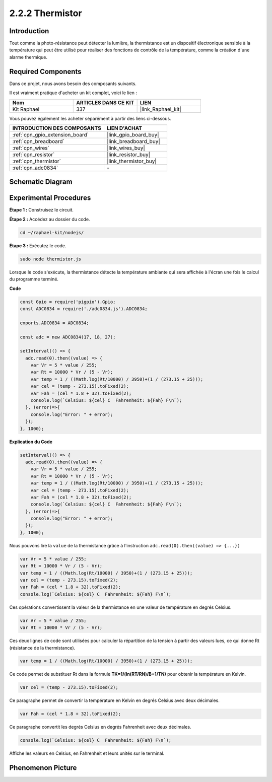  
.. _2.2.2_js:

2.2.2 Thermistor
===================

Introduction
---------------

Tout comme la photo-résistance peut détecter la lumière, la thermistance est un dispositif 
électronique sensible à la température qui peut être utilisé pour réaliser des fonctions de 
contrôle de la température, comme la création d'une alarme thermique.

Required Components
------------------------------

Dans ce projet, nous avons besoin des composants suivants.

.. image:: ../img/list_2.2.2_thermistor.png

Il est vraiment pratique d'acheter un kit complet, voici le lien :

.. list-table::
    :widths: 20 20 20
    :header-rows: 1

    *   - Nom
        - ARTICLES DANS CE KIT
        - LIEN
    *   - Kit Raphael
        - 337
        - |link_Raphael_kit|

Vous pouvez également les acheter séparément à partir des liens ci-dessous.

.. list-table::
    :widths: 30 20
    :header-rows: 1

    *   - INTRODUCTION DES COMPOSANTS
        - LIEN D'ACHAT

    *   - :ref:`cpn_gpio_extension_board`
        - |link_gpio_board_buy|
    *   - :ref:`cpn_breadboard`
        - |link_breadboard_buy|
    *   - :ref:`cpn_wires`
        - |link_wires_buy|
    *   - :ref:`cpn_resistor`
        - |link_resistor_buy|
    *   - :ref:`cpn_thermistor`
        - |link_thermistor_buy|
    *   - :ref:`cpn_adc0834`
        - \-

Schematic Diagram
---------------------

.. image:: ../img/image323.png

.. image:: ../img/image324.png

Experimental Procedures
--------------------------

**Étape 1 :** Construisez le circuit.

.. image:: ../img/image202.png

**Étape 2 :** Accédez au dossier du code.

.. raw:: html

   <run></run>

.. code-block:: 

    cd ~/raphael-kit/nodejs/

**Étape 3 :** Exécutez le code.

.. raw:: html

   <run></run>

.. code-block:: 

    sudo node thermistor.js

Lorsque le code s'exécute, la thermistance détecte la température ambiante qui sera 
affichée à l'écran une fois le calcul du programme terminé.

**Code**

.. code-block:: js

    const Gpio = require('pigpio').Gpio;
    const ADC0834 = require('./adc0834.js').ADC0834;

    exports.ADC0834 = ADC0834;

    const adc = new ADC0834(17, 18, 27);

    setInterval(() => {
      adc.read(0).then((value) => {
        var Vr = 5 * value / 255;
        var Rt = 10000 * Vr / (5 - Vr);
        var temp = 1 / ((Math.log(Rt/10000) / 3950)+(1 / (273.15 + 25)));
        var cel = (temp - 273.15).toFixed(2);
        var Fah = (cel * 1.8 + 32).toFixed(2);
        console.log(`Celsius: ${cel} C  Fahrenheit: ${Fah} F\n`);
      }, (error)=>{
        console.log("Error: " + error);
      });
    }, 1000);

**Explication du Code**

.. code-block:: js

    setInterval(() => {
      adc.read(0).then((value) => {
        var Vr = 5 * value / 255;
        var Rt = 10000 * Vr / (5 - Vr);
        var temp = 1 / ((Math.log(Rt/10000) / 3950)+(1 / (273.15 + 25)));
        var cel = (temp - 273.15).toFixed(2);
        var Fah = (cel * 1.8 + 32).toFixed(2);
        console.log(`Celsius: ${cel} C  Fahrenheit: ${Fah} F\n`);
      }, (error)=>{
        console.log("Error: " + error);
      });
    }, 1000);

Nous pouvons lire la ``value`` de la thermistance grâce à l'instruction ``adc.read(0).then((value) => {...})``

.. code-block:: js

    var Vr = 5 * value / 255;
    var Rt = 10000 * Vr / (5 - Vr);
    var temp = 1 / ((Math.log(Rt/10000) / 3950)+(1 / (273.15 + 25)));
    var cel = (temp - 273.15).toFixed(2);
    var Fah = (cel * 1.8 + 32).toFixed(2);
    console.log(`Celsius: ${cel} C  Fahrenheit: ${Fah} F\n`);

Ces opérations convertissent la valeur de la thermistance en une valeur de température en degrés Celsius.

.. code-block:: js

    var Vr = 5 * value / 255;
    var Rt = 10000 * Vr / (5 - Vr);

Ces deux lignes de code sont utilisées pour calculer la répartition de la tension à partir des valeurs lues, ce qui donne Rt (résistance de la thermistance).

.. code-block:: js

    var temp = 1 / ((Math.log(Rt/10000) / 3950)+(1 / (273.15 + 25)));  

Ce code permet de substituer Rt dans la formule **TK=1/(ln(RT/RN)/B+1/TN)** pour obtenir la température en Kelvin.

.. code-block:: js

    var cel = (temp - 273.15).toFixed(2);

Ce paragraphe permet de convertir la température en Kelvin en degrés Celsius avec deux décimales.

.. code-block:: js

    var Fah = (cel * 1.8 + 32).toFixed(2);

Ce paragraphe convertit les degrés Celsius en degrés Fahrenheit avec deux décimales.

.. code-block:: js

    console.log(`Celsius: ${cel} C  Fahrenheit: ${Fah} F\n`);

Affiche les valeurs en Celsius, en Fahrenheit et leurs unités sur le terminal.

Phenomenon Picture
------------------

.. image:: ../img/image203.jpeg
